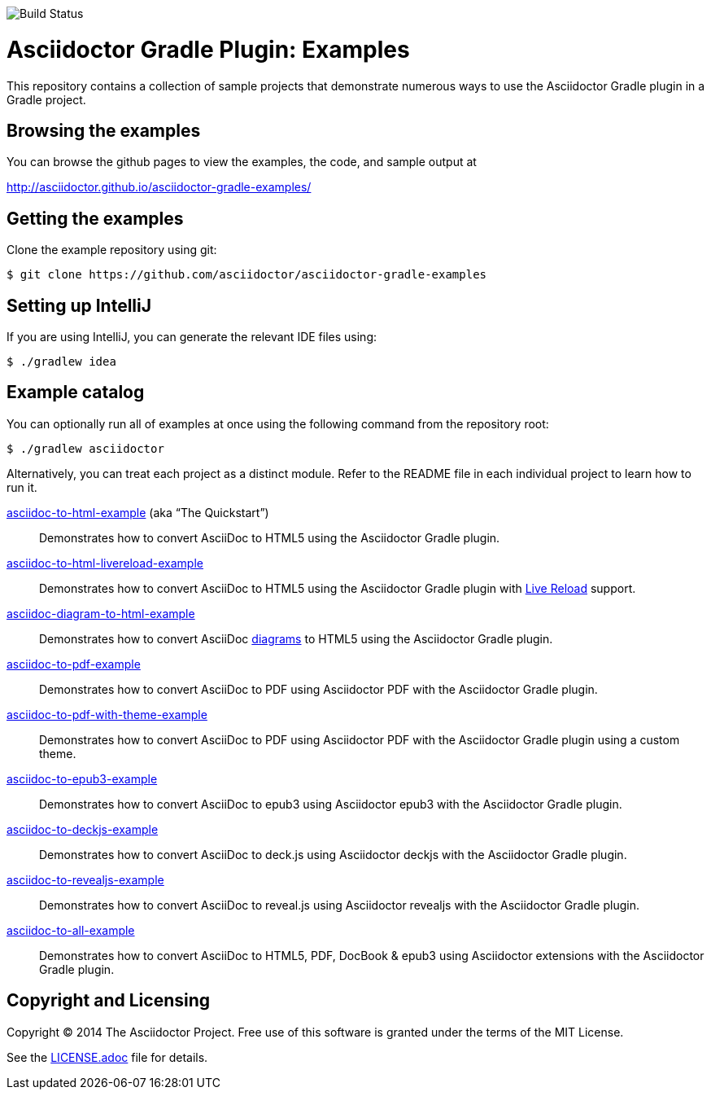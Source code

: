 image::https://travis-ci.org/cwiki-us-docs/asciidoctor-gradle-examples.svg?branch=master[Build Status]

= Asciidoctor Gradle Plugin: Examples

This repository contains a collection of sample projects that demonstrate numerous ways to use the Asciidoctor Gradle
plugin in a Gradle project.

== Browsing the examples

You can browse the github pages to view the examples, the code, and sample output at

http://asciidoctor.github.io/asciidoctor-gradle-examples/

== Getting the examples

Clone the example repository using git:

 $ git clone https://github.com/asciidoctor/asciidoctor-gradle-examples
 
== Setting up IntelliJ

If you are using IntelliJ, you can generate the relevant IDE files using:

 $ ./gradlew idea
 
== Example catalog

You can optionally run all of examples at once using the following command from the repository root:

 $ ./gradlew asciidoctor

Alternatively, you can treat each project as a distinct module. Refer to the README file in each individual project to
learn how to run it.

link:asciidoc-to-html-example/README.adoc[asciidoc-to-html-example] (aka “The Quickstart”)::
Demonstrates how to convert AsciiDoc to HTML5 using the Asciidoctor Gradle plugin.

link:asciidoc-to-html-livereload-example/README.adoc[asciidoc-to-html-livereload-example] ::
Demonstrates how to convert AsciiDoc to HTML5 using the Asciidoctor Gradle plugin with http://asciidoctor.org/docs/editing-asciidoc-with-live-preview/#livereload[Live Reload] support.

link:asciidoc-diagram-to-html-example/README.adoc[asciidoc-diagram-to-html-example] ::
Demonstrates how to convert AsciiDoc http://asciidoctor.org/docs/asciidoctor-diagram/[diagrams] to HTML5 using the Asciidoctor Gradle plugin.

link:asciidoc-to-pdf-example/README.adoc[asciidoc-to-pdf-example]::
Demonstrates how to convert AsciiDoc to PDF using Asciidoctor PDF with the Asciidoctor Gradle plugin.

link:asciidoc-to-pdf-with-theme-example/README.adoc[asciidoc-to-pdf-with-theme-example]::
Demonstrates how to convert AsciiDoc to PDF using Asciidoctor PDF with the Asciidoctor Gradle plugin using a custom theme.

link:asciidoc-to-epub3-example/README.adoc[asciidoc-to-epub3-example]::
Demonstrates how to convert AsciiDoc to epub3 using Asciidoctor epub3 with the Asciidoctor Gradle plugin.

link:asciidoc-to-deckjs-example/README.adoc[asciidoc-to-deckjs-example]::
Demonstrates how to convert AsciiDoc to deck.js using Asciidoctor deckjs with the Asciidoctor Gradle plugin.

link:asciidoc-to-revealjs-example/README.adoc[asciidoc-to-revealjs-example]::
Demonstrates how to convert AsciiDoc to reveal.js using Asciidoctor revealjs with the Asciidoctor Gradle plugin.

link:asciidoc-to-all-example/README.adoc[asciidoc-to-all-example]::
Demonstrates how to convert AsciiDoc to HTML5, PDF, DocBook & epub3 using Asciidoctor extensions with the Asciidoctor Gradle
plugin.

== Copyright and Licensing

Copyright (C) 2014 The Asciidoctor Project.
Free use of this software is granted under the terms of the MIT License.

See the link:LICENSE.adoc[] file for details.
